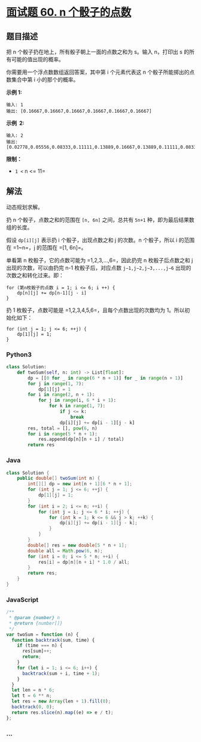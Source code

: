 * [[https://leetcode-cn.com/problems/nge-tou-zi-de-dian-shu-lcof/][面试题 60.
n 个骰子的点数]]
  :PROPERTIES:
  :CUSTOM_ID: 面试题-60.-n-个骰子的点数
  :END:
** 题目描述
   :PROPERTIES:
   :CUSTOM_ID: 题目描述
   :END:

#+begin_html
  <!-- 这里写题目描述 -->
#+end_html

把 n 个骰子扔在地上，所有骰子朝上一面的点数之和为 s。输入 n，打印出 s
的所有可能的值出现的概率。

你需要用一个浮点数数组返回答案，其中第 i 个元素代表这 n
个骰子所能掷出的点数集合中第 i 小的那个的概率。

*示例 1:*

#+begin_example
  输入: 1
  输出: [0.16667,0.16667,0.16667,0.16667,0.16667,0.16667]
#+end_example

*示例  2:*

#+begin_example
  输入: 2
  输出: [0.02778,0.05556,0.08333,0.11111,0.13889,0.16667,0.13889,0.11111,0.08333,0.05556,0.02778]
#+end_example

*限制：*

- =1 <= n <= 11=

** 解法
   :PROPERTIES:
   :CUSTOM_ID: 解法
   :END:

#+begin_html
  <!-- 这里可写通用的实现逻辑 -->
#+end_html

动态规划求解。

扔 n 个骰子，点数之和的范围在 =[n, 6n]= 之间，总共有 =5n+1=
种，即为最后结果数组的长度。

假设 =dp[i][j]= 表示扔 i 个骰子，出现点数之和 j 的次数。n 个骰子，所以 i
的范围在 =1~n=，j 的范围在 =[1, 6n]=。

单看第 n 枚骰子，它的点数可能为 =1,2,3,...,6=，因此扔完 n
枚骰子后点数之和 j 出现的次数，可以由扔完 n-1 枚骰子后，对应点数
=j−1,j−2,j−3,...,j−6= 出现的次数之和转化过来。即：

#+begin_example
  for (第n枚骰子的点数 i = 1; i <= 6; i ++) {
      dp[n][j] += dp[n-1][j - i]
  }
#+end_example

扔 1 枚骰子，点数可能是 =1,2,3,4,5,6=，且每个点数出现的次数均为
1。所以初始化如下：

#+begin_example
  for (int j = 1; j <= 6; ++j) {
      dp[1][j] = 1;
  }
#+end_example

#+begin_html
  <!-- tabs:start -->
#+end_html

*** *Python3*
    :PROPERTIES:
    :CUSTOM_ID: python3
    :END:

#+begin_html
  <!-- 这里可写当前语言的特殊实现逻辑 -->
#+end_html

#+begin_src python
  class Solution:
      def twoSum(self, n: int) -> List[float]:
          dp = [[0 for _ in range(6 * n + 1)] for _ in range(n + 1)]
          for j in range(1, 7):
              dp[1][j] = 1
          for i in range(2, n + 1):
              for j in range(i, 6 * i + 1):
                  for k in range(1, 7):
                      if j <= k:
                          break
                      dp[i][j] += dp[i - 1][j - k]
          res, total = [], pow(6, n)
          for i in range(5 * n + 1):
              res.append(dp[n][n + i] / total)
          return res
#+end_src

*** *Java*
    :PROPERTIES:
    :CUSTOM_ID: java
    :END:

#+begin_html
  <!-- 这里可写当前语言的特殊实现逻辑 -->
#+end_html

#+begin_src java
  class Solution {
      public double[] twoSum(int n) {
          int[][] dp = new int[n + 1][6 * n + 1];
          for (int j = 1; j <= 6; ++j) {
              dp[1][j] = 1;
          }
          for (int i = 2; i <= n; ++i) {
              for (int j = i; j <= 6 * i; ++j) {
                  for (int k = 1; k <= 6 && j > k; ++k) {
                      dp[i][j] += dp[i - 1][j - k];
                  }
              }
          }
          double[] res = new double[5 * n + 1];
          double all = Math.pow(6, n);
          for (int i = 0; i <= 5 * n; ++i) {
              res[i] = dp[n][n + i] * 1.0 / all;
          }
          return res;
      }
  }
#+end_src

*** *JavaScript*
    :PROPERTIES:
    :CUSTOM_ID: javascript
    :END:
#+begin_src js
  /**
   * @param {number} n
   * @return {number[]}
   */
  var twoSum = function (n) {
    function backtrack(sum, time) {
      if (time === n) {
        res[sum]++;
        return;
      }
      for (let i = 1; i <= 6; i++) {
        backtrack(sum + i, time + 1);
      }
    }
    let len = n * 6;
    let t = 6 ** n;
    let res = new Array(len + 1).fill(0);
    backtrack(0, 0);
    return res.slice(n).map((e) => e / t);
  };
#+end_src

*** *...*
    :PROPERTIES:
    :CUSTOM_ID: section
    :END:
#+begin_example
#+end_example

#+begin_html
  <!-- tabs:end -->
#+end_html
